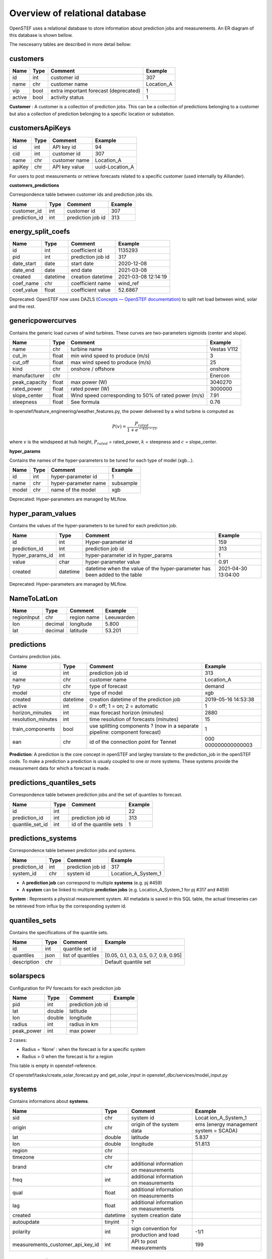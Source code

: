.. comment:
    SPDX-FileCopyrightText: 2017-2023 Contributors to the OpenSTEF project <korte.termijn.prognoses@alliander.com>
    SPDX-License-Identifier: MPL-2.0

Overview of relational database
============================================================

OpenSTEF uses a relational database to store information about prediction jobs and measurements. An ER diagram of this database is shown bellow.

.. image:: _static/mysql_er_diagram.png
   :width: 6.3in
   :height: 4.24236in

The nescesarry tables are described in more detail bellow:

customers
-------------
+----------------+----------+-----------------------+-----------------+
| **Name**       | **Type** | **Comment**           | **Example**     |
+================+==========+=======================+=================+
| id             | int      | customer id           | 307             |
+----------------+----------+-----------------------+-----------------+
| name           | chr      | customer name         | Location_A      |
+----------------+----------+-----------------------+-----------------+
| vip            | bool     | extra important       | 1               |
|                |          | forecast (deprecated) |                 |
+----------------+----------+-----------------------+-----------------+
| active         | bool     | activity status       | 1               |
+----------------+----------+-----------------------+-----------------+

**Customer** : A customer is a collection of prediction jobs. This can be a collection of predictions belonging to a customer but also a collection of prediction belonging to a specific location or substation.

customersApiKeys
----------------
+----------------+----------------+-----------------+-----------------+
| **Name**       | **Type**       | **Comment**     | **Example**     |
+================+================+=================+=================+
| id             | int            | API key id      | 94              |
+----------------+----------------+-----------------+-----------------+
| cid            | int            | customer id     | 307             |
+----------------+----------------+-----------------+-----------------+
| name           | chr            | customer name   | Location_A      |
+----------------+----------------+-----------------+-----------------+
| apiKey         | chr            | API key value   | uuid-Location_A |
+----------------+----------------+-----------------+-----------------+

For users to post measurements or retrieve forecasts related to a
specific customer (used internally by Alliander).

**customers_predictions**

Correspondence table between customer ids and prediction jobs ids.

+--------------------+-----------+-----------------------+-------------+
| **Name**           | **Type**  | **Comment**           | **Example** |
+====================+===========+=======================+=============+
| customer_id        | int       | customer id           | 307         |
+--------------------+-----------+-----------------------+-------------+
| prediction_id      | int       | prediction job id     | 313         |
+--------------------+-----------+-----------------------+-------------+

energy_split_coefs
------------------
+----------------+----------------+-----------------+-----------------+
| **Name**       | **Type**       | **Comment**     | **Example**     |
+================+================+=================+=================+
| id             | int            | coefficient id  | 1135293         |
+----------------+----------------+-----------------+-----------------+
| pid            | int            | prediction job  | 317             |
|                |                | id              |                 |
+----------------+----------------+-----------------+-----------------+
| date_start     | date           | start date      | 2020-12-08      |
+----------------+----------------+-----------------+-----------------+
| date_end       | date           | end date        | 2021-03-08      |
+----------------+----------------+-----------------+-----------------+
| created        | datetime       | creation        | 2021-03-08      |
|                |                | datetime        | 12:14:19        |
+----------------+----------------+-----------------+-----------------+
| coef_name      | chr            | coefficient     | wind_ref        |
|                |                | name            |                 |
+----------------+----------------+-----------------+-----------------+
| coef_value     | float          | coefficient     | 52.6867         |
|                |                | value           |                 |
+----------------+----------------+-----------------+-----------------+

Deprecated: OpenSTEF now uses DAZLS (`Concepts — OpenSTEF
documentation <https://openstef.github.io/openstef/concepts.html#domain-adaptation-for-zero-shot-learning-in-sequence-dazls>`__)
to split net load between wind, solar and the rest.

genericpowercurves
----------------------
Contains the generic load curves of wind turbines. These curves are
two-parameters sigmoids (center and slope).

+---------------+------------+-------------------------+----------------+
| **Name**      | **Type**   | **Comment**             | **Example**    |
+===============+============+=========================+================+
| name          | chr        | turbine name            | Vestas V112    |
+---------------+------------+-------------------------+----------------+
| cut_in        | float      | min wind speed to       | 3              |
|               |            | produce (m/s)           |                |
+---------------+------------+-------------------------+----------------+
| cut_off       | float      | max wind speed to       | 25             |
|               |            | produce (m/s)           |                |
+---------------+------------+-------------------------+----------------+
| kind          | chr        | onshore / offshore      | onshore        |
+---------------+------------+-------------------------+----------------+
| manufacturer  | chr        |                         | Enercon        |
+---------------+------------+-------------------------+----------------+
| peak_capacity | float      | max power (W)           | 3040270        |
+---------------+------------+-------------------------+----------------+
| rated_power   | float      | rated power (W)         | 3000000        |
+---------------+------------+-------------------------+----------------+
| slope_center  | float      | Wind speed              | 7.91           |
|               |            | corresponding to 50% of |                |
|               |            | rated power (m/s)       |                |
+---------------+------------+-------------------------+----------------+
| steepness     | float      | See formula             | 0.76           |
+---------------+------------+-------------------------+----------------+

In openstef/feature_engineering/weather_features.py, the power delivered
by a wind turbine is computed as

.. math:: P(v) = \frac{P_{rated}}{1 + e^{- k(v - c)}},

where :math:`v` is the windspeed at hub height, :math:`P_{rated}` =
rated_power, :math:`k` = steepness and :math:`c` = slope_center.

**hyper_params**

Contains the names of the hyper-parameters to be tuned for each type of
model (xgb…).

+----------------+----------+-----------------------+-----------------+
| **Name**       | **Type** | **Comment**           | **Example**     |
+================+==========+=======================+=================+
| id             | int      | hyper-parameter id    | 1               |
+----------------+----------+-----------------------+-----------------+
| name           | chr      | hyper-parameter name  | subsample       |
+----------------+----------+-----------------------+-----------------+
| model          | chr      | name of the model     | xgb             |
+----------------+----------+-----------------------+-----------------+

Deprecated: Hyper-parameters are managed by MLflow.

hyper_param_values
------------------
Contains the values of the hyper-parameters to be tuned for each
prediction job.

+-----------------+----------+--------------------------+--------------+
| **Name**        | **Type** | **Comment**              | **Example**  |
+=================+==========+==========================+==============+
| id              | int      | Hyper-parameter id       | 159          |
+-----------------+----------+--------------------------+--------------+
| prediction_id   | int      | prediction job id        | 313          |
+-----------------+----------+--------------------------+--------------+
| hyper_params_id | int      | hyper-parameter id in    | 1            |
|                 |          | hyper_params             |              |
+-----------------+----------+--------------------------+--------------+
| value           | char     | hyper-parameter value    | 0.91         |
+-----------------+----------+--------------------------+--------------+
| created         | datetime | datetime when the value  | 2021-04-30   |
|                 |          | of the hyper-parameter   | 13:04:00     |
|                 |          | has been added to the    |              |
|                 |          | table                    |              |
+-----------------+----------+--------------------------+--------------+

Deprecated: Hyper-parameters are managed by MLflow.

NameToLatLon
------------
+----------------+-----------+-----------------+----------------------+
| **Name**       | **Type**  | **Comment**     | **Example**          |
+================+===========+=================+======================+
| regionInput    | chr       | region name     | Leeuwarden           |
+----------------+-----------+-----------------+----------------------+
| lon            | decimal   | longitude       | 5.800                |
+----------------+-----------+-----------------+----------------------+
| lat            | decimal   | latitude        | 53.201               |
+----------------+-----------+-----------------+----------------------+

predictions
-----------
Contains prediction jobs.

+--------------------+----------+------------------------+-----------------+
| **Name**           | **Type** | **Comment**            | **Example**     |
+====================+==========+========================+=================+
| id                 | int      | prediction job id      | 313             |
+--------------------+----------+------------------------+-----------------+
| name               | chr      | customer name          | Location_A      |
+--------------------+----------+------------------------+-----------------+
| typ                | chr      | type of forecast       | demand          |
+--------------------+----------+------------------------+-----------------+
| model              | chr      | type of model          | xgb             |
+--------------------+----------+------------------------+-----------------+
| created            | datetime | creation datetime of   | 2019-05-16      |
|                    |          | the prediction job     | 14:53:38        |
+--------------------+----------+------------------------+-----------------+
| active             | int      | 0 = off; 1 = on; 2 =   | 1               |
|                    |          | automatic              |                 |
+--------------------+----------+------------------------+-----------------+
| horizon_minutes    | int      | max forecast horizon   | 2880            |
|                    |          | (minutes)              |                 |
+--------------------+----------+------------------------+-----------------+
| resolution_minutes | int      | time resolution of     | 15              |
|                    |          | forecasts (minutes)    |                 |
+--------------------+----------+------------------------+-----------------+
| train_components   | bool     | use splitting          | 1               |
|                    |          | components ? (now in a |                 |
|                    |          | separate pipeline:     |                 |
|                    |          | component forecast)    |                 |
+--------------------+----------+------------------------+-----------------+
| ean                | chr      | id of the connection   | 000             |
|                    |          | point for Tennet       | 000000000000003 |
+--------------------+----------+------------------------+-----------------+

**Prediction**: A prediction is the core concept in openSTEF and largley translate to the prediction_job in the openSTEF code. To make a prediction a prediction is usualy coupled to one or more systems. These systems provide the measurement data for which a forecast is made.

predictions_quantiles_sets
--------------------------
Correspondence table between prediction jobs and the set of quantiles to
forecast.

+-----------------+---------+--------------------------+-----------------+
| **Name**        | **Type**| **Comment**              | **Example**     |
+=================+=========+==========================+=================+
| id              | int     |                          | 22              |
+-----------------+---------+--------------------------+-----------------+
| prediction_id   | int     | prediction job id        | 313             |
+-----------------+---------+--------------------------+-----------------+
| quantile_set_id | int     | id of the quantile sets  | 1               |
+-----------------+---------+--------------------------+-----------------+

predictions_systems
-------------------
Correspondence table between prediction jobs and systems.

+------------------+----------+---------------------+---------------------+
| **Name**         | **Type** | **Comment**         | **Example**         |
+==================+==========+=====================+=====================+
| prediction_id    | int      | prediction job id   | 317                 |
+------------------+----------+---------------------+---------------------+
| system_id        | chr      | system id           | Location_A_System_1 |
+------------------+----------+---------------------+---------------------+

-  A **prediction job** can correspond to multiple **systems** (e.g. pj
   #459)

-  A **system** can be linked to multiple **prediction jobs** (e.g.
   Location_A_System_1 for pj #317 and #459)

**System** : Represents a physical measurement system. All metadata is saved in this SQL table, the actual timeseries can be retrieved from influx by the corresponding system id.  

quantiles_sets
---------------
Contains the specifications of the quantile sets.

+----------------+----------+------------------+-------------------------+
| **Name**       | **Type** | **Comment**      | **Example**             |
|                |          |                  |                         |
+================+==========+==================+=========================+
| id             | int      | quantile set id  |                         |
+----------------+----------+------------------+-------------------------+
| quantiles      | json     | list of          | [0.05, 0.1, 0.3, 0.5,   |
|                |          | quantiles        | 0.7, 0.9, 0.95]         |
+----------------+----------+------------------+-------------------------+
| description    | chr      |                  | Default quantile set    |
+----------------+----------+------------------+-------------------------+

solarspecs
----------
Configuration for PV forecasts for each prediction job

+------------+----------+------------------------------------+-------------+
| **Name**   | **Type** | **Comment**                        | **Example** |
+============+==========+====================================+=============+
| pid        | int      | prediction job id                  |             |
+------------+----------+------------------------------------+-------------+
| lat        | double   | latitude                           |             |
+------------+----------+------------------------------------+-------------+
| lon        | double   | longitude                          |             |
+------------+----------+------------------------------------+-------------+
| radius     | int      | radius in km                       |             |
+------------+----------+------------------------------------+-------------+
| peak_power | int      | max power                          |             |
+------------+----------+------------------------------------+-------------+

2 cases:

-  Radius = ‘None’ : when the forecast is for a specific system

-  Radius > 0 when the forecast is for a region

This table is empty in openstef-reference.

Cf openstef/tasks/create_solar_forecast.py and get_solar_input in
openstef_dbc/services/model_input.py

systems
---------
Contains informations about **systems**.

+----------------------------------+----------+---------------+----------------+
| **Name**                         | **Type** | **Comment**   | **Example**    |
+==================================+==========+===============+================+
| sid                              | chr      | system id     | Locat          |
|                                  |          |               | ion_A_System_1 |
+----------------------------------+----------+---------------+----------------+
| origin                           | chr      | origin of the | ems (energy    |
|                                  |          | system data   | management     |
|                                  |          |               | system =       |
|                                  |          |               | SCADA)         |
+----------------------------------+----------+---------------+----------------+
| lat                              | double   | latitude      | 5.837          |
+----------------------------------+----------+---------------+----------------+
| lon                              | double   | longitude     | 51.813         |
+----------------------------------+----------+---------------+----------------+
| region                           | chr      |               |                |
+----------------------------------+----------+---------------+----------------+
| timezone                         | chr      |               |                |
+----------------------------------+----------+---------------+----------------+
| brand                            | chr      | additional    |                |
|                                  |          | information   |                |
|                                  |          | on            |                |
|                                  |          | measurements  |                |
+----------------------------------+----------+---------------+----------------+
| freq                             | int      | additional    |                |
|                                  |          | information   |                |
|                                  |          | on            |                |
|                                  |          | measurements  |                |
+----------------------------------+----------+---------------+----------------+
| qual                             | float    | additional    |                |
|                                  |          | information   |                |
|                                  |          | on            |                |
|                                  |          | measurements  |                |
+----------------------------------+----------+---------------+----------------+
| lag                              | float    | additional    |                |
|                                  |          | information   |                |
|                                  |          | on            |                |
|                                  |          | measurements  |                |
+----------------------------------+----------+---------------+----------------+
| created                          | datetime | system        |                |
|                                  |          | creation      |                |
|                                  |          | date          |                |
+----------------------------------+----------+---------------+----------------+
| autoupdate                       | tinyint  | ?             |                |
+----------------------------------+----------+---------------+----------------+
| polarity                         | int      | sign          | -1/1           |
|                                  |          | convention    |                |
|                                  |          | for           |                |
|                                  |          | production    |                |
|                                  |          | and load      |                |
+----------------------------------+----------+---------------+----------------+
| measurements_customer_api_key_id | int      | API to post   | 199            |
|                                  |          | measurements  |                |
+----------------------------------+----------+---------------+----------------+

systemsApiKeys
------------------
API key to retrieve systems measurements.

+----------------+----------------+-----------------+-------------------+
| **Name**       | **Type**       | **Comment**     | **Example**       |
+================+================+=================+===================+
| id             | int            | API key id      | 199               |
+----------------+----------------+-----------------+-------------------+
| name           | chr            |                 | Measurements      |
+----------------+----------------+-----------------+-------------------+
| apiKey         | chr            | API key value   | uuid-Measurements |
+----------------+----------------+-----------------+-------------------+

todolist
---------
This table is empty in openstef-reference.

+----------------------+-------------+----------------+----------------+
| **Name**             | **Type**    | **Comment**    | **Example**    |
+======================+=============+================+================+
| id                   | int         | id of the job  |                |
+----------------------+-------------+----------------+----------------+
| created              | datetime    |                |                |
+----------------------+-------------+----------------+----------------+
| function             | chr         | functions to   |                |
|                      |             | execute        |                |
+----------------------+-------------+----------------+----------------+
| args                 | chr         | arguments of   |                |
|                      |             | the functions  |                |
+----------------------+-------------+----------------+----------------+
| inprogress           | int         |                |                |
+----------------------+-------------+----------------+----------------+

Manually add a task besides those scheduled by Kubernetes. The list is
automatically checked by Kubernetes.

weatherforecastlocations
------------------------
Contains the locations of the weather stations. Not used in OpenSTEF.

+----------------+----------------+-----------------+-----------------+
| **Name**       | **Type**       | **Comment**     | **Example**     |
+================+================+=================+=================+
| created        | datetime       |                 | 2023-06-08      |
|                |                |                 | 18:26:44        |
+----------------+----------------+-----------------+-----------------+
| input_city     | chr            |                 | Deelen          |
+----------------+----------------+-----------------+-----------------+
| lat            | double         |                 | 52.067          |
+----------------+----------------+-----------------+-----------------+
| lon            | double         |                 | 5.8             |
+----------------+----------------+-----------------+-----------------+
| country        | chr            |                 | NL              |
+----------------+----------------+-----------------+-----------------+
| active         | int            |                 | 1               |
+----------------+----------------+-----------------+-----------------+

windspecs
---------
This table is empty in openstef-reference. Contains the information for
the wind power forecast related to a prediction job.

+--------------+--------------+-------------------------+-------------+
| **Name**     | **Type**     | **Comment**             | **Example** |
+==============+==============+=========================+=============+
| pid          | int          | prediction job id       |             |
+--------------+--------------+-------------------------+-------------+
| lat          | double       |                         |             |
+--------------+--------------+-------------------------+-------------+
| lon          | double       |                         |             |
+--------------+--------------+-------------------------+-------------+
| turbine_type | chr          | corresponds to the      |             |
|              |              | field ‘name’ in         |             |
|              |              | genericpowercurves      |             |
+--------------+--------------+-------------------------+-------------+
| n_turbines   | int          | number of wind turbines |             |
+--------------+--------------+-------------------------+-------------+
| hub_height   | int          | height of the turbines  |             |
|              |              | (m)                     |             |
+--------------+--------------+-------------------------+-------------+

The hub height is used to extrapolate the wind speed forecast at the
correct height.

Cf calculate_windspeed_at_hubheight in
openstef/feature_engineering/weather_features.py.
